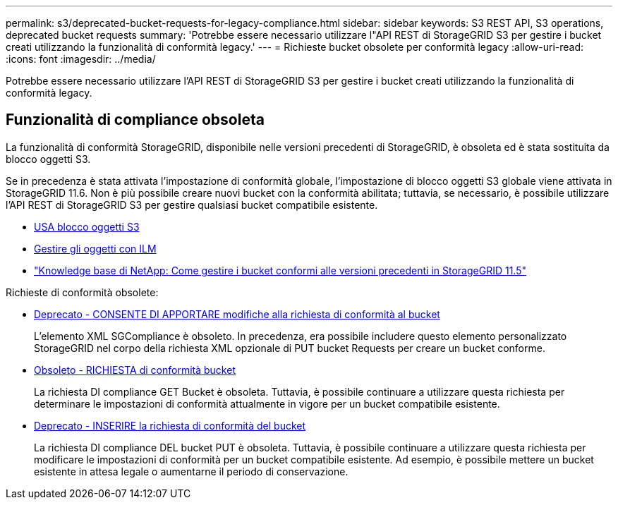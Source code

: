 ---
permalink: s3/deprecated-bucket-requests-for-legacy-compliance.html 
sidebar: sidebar 
keywords: S3 REST API, S3 operations, deprecated bucket requests 
summary: 'Potrebbe essere necessario utilizzare l"API REST di StorageGRID S3 per gestire i bucket creati utilizzando la funzionalità di conformità legacy.' 
---
= Richieste bucket obsolete per conformità legacy
:allow-uri-read: 
:icons: font
:imagesdir: ../media/


[role="lead"]
Potrebbe essere necessario utilizzare l'API REST di StorageGRID S3 per gestire i bucket creati utilizzando la funzionalità di conformità legacy.



== Funzionalità di compliance obsoleta

La funzionalità di conformità StorageGRID, disponibile nelle versioni precedenti di StorageGRID, è obsoleta ed è stata sostituita da blocco oggetti S3.

Se in precedenza è stata attivata l'impostazione di conformità globale, l'impostazione di blocco oggetti S3 globale viene attivata in StorageGRID 11.6. Non è più possibile creare nuovi bucket con la conformità abilitata; tuttavia, se necessario, è possibile utilizzare l'API REST di StorageGRID S3 per gestire qualsiasi bucket compatibile esistente.

* xref:using-s3-object-lock.adoc[USA blocco oggetti S3]
* xref:../ilm/index.adoc[Gestire gli oggetti con ILM]
* https://kb.netapp.com/Advice_and_Troubleshooting/Hybrid_Cloud_Infrastructure/StorageGRID/How_to_manage_legacy_Compliant_buckets_in_StorageGRID_11.5["Knowledge base di NetApp: Come gestire i bucket conformi alle versioni precedenti in StorageGRID 11.5"^]


Richieste di conformità obsolete:

* xref:../s3/deprecated-put-bucket-request-modifications-for-compliance.adoc[Deprecato - CONSENTE DI APPORTARE modifiche alla richiesta di conformità al bucket]
+
L'elemento XML SGCompliance è obsoleto. In precedenza, era possibile includere questo elemento personalizzato StorageGRID nel corpo della richiesta XML opzionale di PUT bucket Requests per creare un bucket conforme.

* xref:../s3/deprecated-get-bucket-compliance-request.adoc[Obsoleto - RICHIESTA di conformità bucket]
+
La richiesta DI compliance GET Bucket è obsoleta. Tuttavia, è possibile continuare a utilizzare questa richiesta per determinare le impostazioni di conformità attualmente in vigore per un bucket compatibile esistente.

* xref:../s3/deprecated-put-bucket-compliance-request.adoc[Deprecato - INSERIRE la richiesta di conformità del bucket]
+
La richiesta DI compliance DEL bucket PUT è obsoleta. Tuttavia, è possibile continuare a utilizzare questa richiesta per modificare le impostazioni di conformità per un bucket compatibile esistente. Ad esempio, è possibile mettere un bucket esistente in attesa legale o aumentarne il periodo di conservazione.


